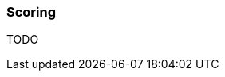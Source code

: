 === Scoring
:sources: ../../../../../../modules/underdog-graphs/src/test/groovy/com/github/grooviter/underdog/graphs/guide

TODO